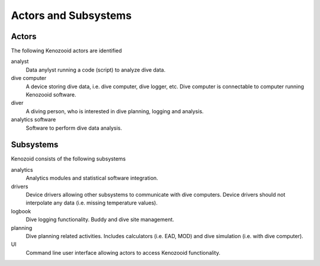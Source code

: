 Actors and Subsystems
=====================

Actors
------
The following Kenozooid actors are identified
    
analyst
    Data anylyst running a code (script) to analyze dive data.
dive computer
    A device storing dive data, i.e. dive computer, dive logger, etc.
    Dive computer is connectable to computer running Kenozooid software.
diver
    A diving person, who is interested in dive planning, logging and
    analysis.
analytics software
    Software to perform dive data analysis.

Subsystems
----------
Kenozoid consists of the following subsystems

analytics
    Analytics modules and statistical software integration.
drivers
    Device drivers allowing other subsystems to communicate with dive
    computers. Device drivers should not interpolate any data (i.e. missing
    temperature values).
logbook
    Dive logging functionality. Buddy and dive site management.
planning
    Dive planning related activities. Includes calculators (i.e. EAD, MOD)
    and dive simulation (i.e. with dive computer).
UI
    Command line user interface allowing actors to access Kenozooid
    functionality.

.. vim: sw=4:et:ai
